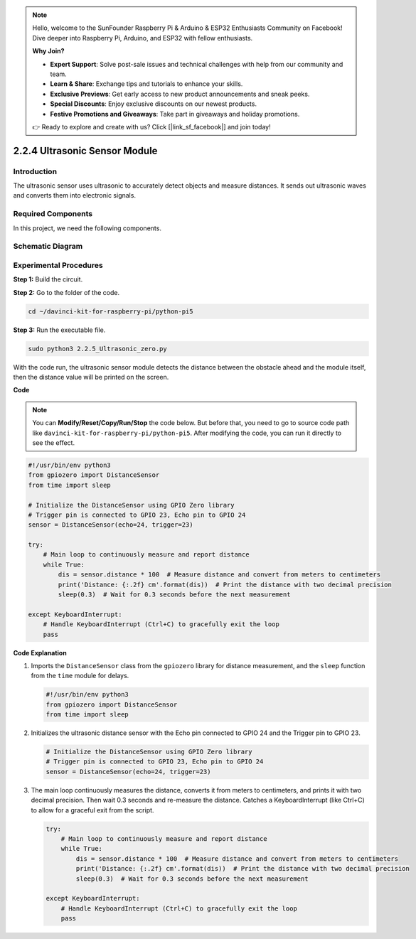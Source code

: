 .. note::

    Hello, welcome to the SunFounder Raspberry Pi & Arduino & ESP32 Enthusiasts Community on Facebook! Dive deeper into Raspberry Pi, Arduino, and ESP32 with fellow enthusiasts.

    **Why Join?**

    - **Expert Support**: Solve post-sale issues and technical challenges with help from our community and team.
    - **Learn & Share**: Exchange tips and tutorials to enhance your skills.
    - **Exclusive Previews**: Get early access to new product announcements and sneak peeks.
    - **Special Discounts**: Enjoy exclusive discounts on our newest products.
    - **Festive Promotions and Giveaways**: Take part in giveaways and holiday promotions.

    👉 Ready to explore and create with us? Click [|link_sf_facebook|] and join today!

.. _py_pi5_ultrasonic:

2.2.4 Ultrasonic Sensor Module
==============================

Introduction
--------------

The ultrasonic sensor uses ultrasonic to accurately detect objects and
measure distances. It sends out ultrasonic waves and converts them into
electronic signals.

Required Components
------------------------------

In this project, we need the following components. 

.. image:: ../python_pi5/img/2.2.5_ultrasonic_list.png

.. raw:: html

   <br/>

Schematic Diagram
-----------------

.. image:: ../python_pi5/img/2.2.5_ultrasonic_schematic.png


Experimental Procedures
-----------------------

**Step 1:** Build the circuit.

.. image:: ../python_pi5/img/2.2.5_ultrasonic_circuit.png

**Step 2:** Go to the folder of the code.

.. raw:: html

   <run></run>

.. code-block::

    cd ~/davinci-kit-for-raspberry-pi/python-pi5

**Step 3:** Run the executable file.

.. raw:: html

   <run></run>

.. code-block::

    sudo python3 2.2.5_Ultrasonic_zero.py

With the code run, the ultrasonic sensor module detects the distance
between the obstacle ahead and the module itself, then the distance
value will be printed on the screen.

**Code**

.. note::

    You can **Modify/Reset/Copy/Run/Stop** the code below. But before that, you need to go to  source code path like ``davinci-kit-for-raspberry-pi/python-pi5``. After modifying the code, you can run it directly to see the effect.


.. raw:: html

    <run></run>

.. code-block:: python

   #!/usr/bin/env python3
   from gpiozero import DistanceSensor
   from time import sleep

   # Initialize the DistanceSensor using GPIO Zero library
   # Trigger pin is connected to GPIO 23, Echo pin to GPIO 24
   sensor = DistanceSensor(echo=24, trigger=23)

   try:
       # Main loop to continuously measure and report distance
       while True:
           dis = sensor.distance * 100  # Measure distance and convert from meters to centimeters
           print('Distance: {:.2f} cm'.format(dis))  # Print the distance with two decimal precision
           sleep(0.3)  # Wait for 0.3 seconds before the next measurement

   except KeyboardInterrupt:
       # Handle KeyboardInterrupt (Ctrl+C) to gracefully exit the loop
       pass


**Code Explanation**

#. Imports the ``DistanceSensor`` class from the ``gpiozero`` library for distance measurement, and the ``sleep`` function from the ``time`` module for delays.

   .. code-block:: python

       #!/usr/bin/env python3
       from gpiozero import DistanceSensor
       from time import sleep

#. Initializes the ultrasonic distance sensor with the Echo pin connected to GPIO 24 and the Trigger pin to GPIO 23.

   .. code-block:: python

       # Initialize the DistanceSensor using GPIO Zero library
       # Trigger pin is connected to GPIO 23, Echo pin to GPIO 24
       sensor = DistanceSensor(echo=24, trigger=23)

#. The main loop continuously measures the distance, converts it from meters to centimeters, and prints it with two decimal precision. Then wait 0.3 seconds and re-measure the distance. Catches a KeyboardInterrupt (like Ctrl+C) to allow for a graceful exit from the script.

   .. code-block:: python

       try:
           # Main loop to continuously measure and report distance
           while True:
               dis = sensor.distance * 100  # Measure distance and convert from meters to centimeters
               print('Distance: {:.2f} cm'.format(dis))  # Print the distance with two decimal precision
               sleep(0.3)  # Wait for 0.3 seconds before the next measurement

       except KeyboardInterrupt:
           # Handle KeyboardInterrupt (Ctrl+C) to gracefully exit the loop
           pass

